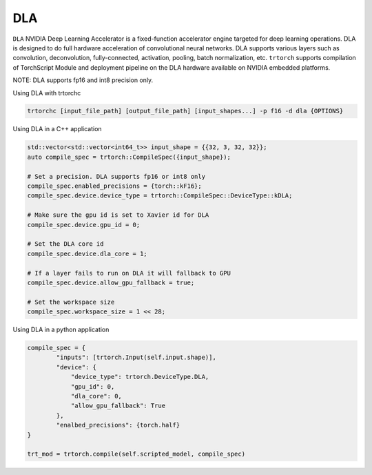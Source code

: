 .. _using_dla:

DLA
=================================

``DLA`` NVIDIA Deep Learning Accelerator is a fixed-function accelerator engine targeted for deep learning operations. DLA is designed to do full hardware acceleration of convolutional neural networks. DLA supports various layers such as convolution, deconvolution, fully-connected, activation, pooling, batch normalization, etc. ``trtorch`` supports compilation of TorchScript Module and deployment pipeline on the DLA hardware available on NVIDIA embedded platforms.

NOTE: DLA supports fp16 and int8 precision only.

Using DLA with trtorchc

.. code-block:: shell

    trtorchc [input_file_path] [output_file_path] [input_shapes...] -p f16 -d dla {OPTIONS}

Using DLA in a C++ application

.. code-block:: c++

    std::vector<std::vector<int64_t>> input_shape = {{32, 3, 32, 32}};
    auto compile_spec = trtorch::CompileSpec({input_shape});

    # Set a precision. DLA supports fp16 or int8 only
    compile_spec.enabled_precisions = {torch::kF16};
    compile_spec.device.device_type = trtorch::CompileSpec::DeviceType::kDLA;

    # Make sure the gpu id is set to Xavier id for DLA
    compile_spec.device.gpu_id = 0;

    # Set the DLA core id
    compile_spec.device.dla_core = 1;

    # If a layer fails to run on DLA it will fallback to GPU
    compile_spec.device.allow_gpu_fallback = true;

    # Set the workspace size
    compile_spec.workspace_size = 1 << 28;


Using DLA in a python application

.. code-block:: shell

    compile_spec = {
            "inputs": [trtorch.Input(self.input.shape)],
            "device": {
                "device_type": trtorch.DeviceType.DLA,
                "gpu_id": 0,
                "dla_core": 0,
                "allow_gpu_fallback": True
            },
            "enalbed_precisions": {torch.half}
    }

    trt_mod = trtorch.compile(self.scripted_model, compile_spec)
